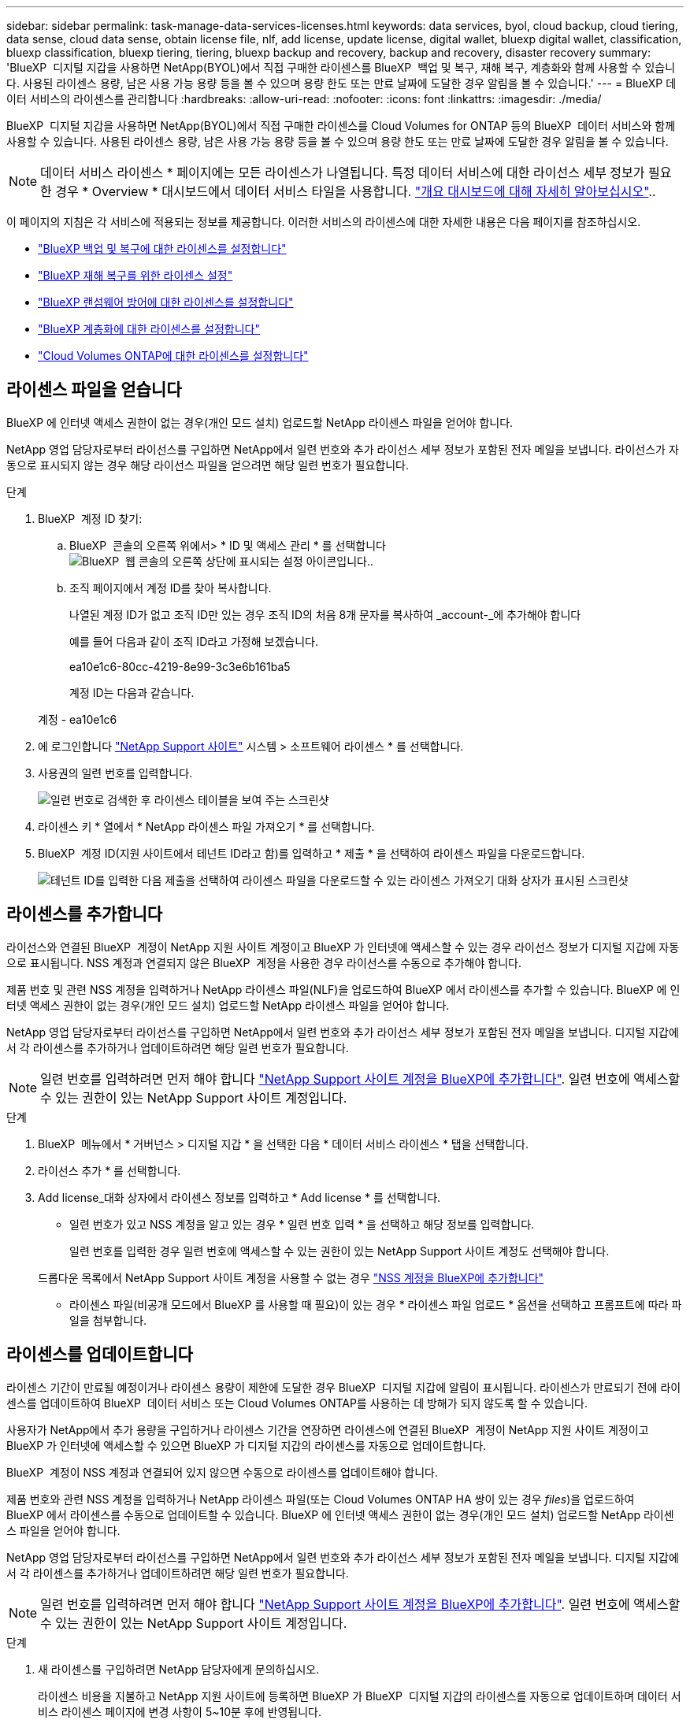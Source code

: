 ---
sidebar: sidebar 
permalink: task-manage-data-services-licenses.html 
keywords: data services, byol, cloud backup, cloud tiering, data sense, cloud data sense, obtain license file, nlf, add license, update license, digital wallet, bluexp digital wallet, classification, bluexp classification, bluexp tiering, tiering, bluexp backup and recovery, backup and recovery, disaster recovery 
summary: 'BlueXP  디지털 지갑을 사용하면 NetApp(BYOL)에서 직접 구매한 라이센스를 BlueXP  백업 및 복구, 재해 복구, 계층화와 함께 사용할 수 있습니다. 사용된 라이센스 용량, 남은 사용 가능 용량 등을 볼 수 있으며 용량 한도 또는 만료 날짜에 도달한 경우 알림을 볼 수 있습니다.' 
---
= BlueXP 데이터 서비스의 라이센스를 관리합니다
:hardbreaks:
:allow-uri-read: 
:nofooter: 
:icons: font
:linkattrs: 
:imagesdir: ./media/


[role="lead"]
BlueXP  디지털 지갑을 사용하면 NetApp(BYOL)에서 직접 구매한 라이센스를 Cloud Volumes for ONTAP 등의 BlueXP  데이터 서비스와 함께 사용할 수 있습니다. 사용된 라이센스 용량, 남은 사용 가능 용량 등을 볼 수 있으며 용량 한도 또는 만료 날짜에 도달한 경우 알림을 볼 수 있습니다.


NOTE: 데이터 서비스 라이센스 * 페이지에는 모든 라이센스가 나열됩니다. 특정 데이터 서비스에 대한 라이선스 세부 정보가 필요한 경우 * Overview * 대시보드에서 데이터 서비스 타일을 사용합니다. link:task-homepage.html#overview-page["개요 대시보드에 대해 자세히 알아보십시오"]..

이 페이지의 지침은 각 서비스에 적용되는 정보를 제공합니다. 이러한 서비스의 라이센스에 대한 자세한 내용은 다음 페이지를 참조하십시오.

* https://docs.netapp.com/us-en/bluexp-backup-recovery/task-licensing-cloud-backup.html["BlueXP 백업 및 복구에 대한 라이센스를 설정합니다"^]
* https://docs.netapp.com/us-en/bluexp-disaster-recovery/get-started/dr-licensing.html["BlueXP 재해 복구를 위한 라이센스 설정"^]
* https://docs.netapp.com/us-en/bluexp-ransomware-protection/rp-start-licenses.html["BlueXP 랜섬웨어 방어에 대한 라이센스를 설정합니다"^]
* https://docs.netapp.com/us-en/bluexp-tiering/task-licensing-cloud-tiering.html["BlueXP 계층화에 대한 라이센스를 설정합니다"^]
* https://docs.netapp.com/us-en/bluexp-cloud-volumes-ontap/concept-licensing.html["Cloud Volumes ONTAP에 대한 라이센스를 설정합니다"^]




== 라이센스 파일을 얻습니다

BlueXP 에 인터넷 액세스 권한이 없는 경우(개인 모드 설치) 업로드할 NetApp 라이센스 파일을 얻어야 합니다.

NetApp 영업 담당자로부터 라이선스를 구입하면 NetApp에서 일련 번호와 추가 라이선스 세부 정보가 포함된 전자 메일을 보냅니다. 라이선스가 자동으로 표시되지 않는 경우 해당 라이선스 파일을 얻으려면 해당 일련 번호가 필요합니다.

.단계
. BlueXP  계정 ID 찾기:
+
.. BlueXP  콘솔의 오른쪽 위에서> * ID 및 액세스 관리 * 를 선택합니다image:icon-settings-option.png["BlueXP  웹 콘솔의 오른쪽 상단에 표시되는 설정 아이콘입니다."].
.. 조직 페이지에서 계정 ID를 찾아 복사합니다.
+
나열된 계정 ID가 없고 조직 ID만 있는 경우 조직 ID의 처음 8개 문자를 복사하여 _account-_에 추가해야 합니다

+
예를 들어 다음과 같이 조직 ID라고 가정해 보겠습니다.

+
ea10e1c6-80cc-4219-8e99-3c3e6b161ba5

+
계정 ID는 다음과 같습니다.

+
계정 - ea10e1c6



. 에 로그인합니다 https://mysupport.netapp.com["NetApp Support 사이트"^] 시스템 > 소프트웨어 라이센스 * 를 선택합니다.
. 사용권의 일련 번호를 입력합니다.
+
image:../media/screenshot_cloud_backup_license_step1.gif["일련 번호로 검색한 후 라이센스 테이블을 보여 주는 스크린샷"]

. 라이센스 키 * 열에서 * NetApp 라이센스 파일 가져오기 * 를 선택합니다.
. BlueXP  계정 ID(지원 사이트에서 테넌트 ID라고 함)를 입력하고 * 제출 * 을 선택하여 라이센스 파일을 다운로드합니다.
+
image:../media/screenshot_cloud_backup_license_step2.gif["테넌트 ID를 입력한 다음 제출을 선택하여 라이센스 파일을 다운로드할 수 있는 라이센스 가져오기 대화 상자가 표시된 스크린샷"]





== 라이센스를 추가합니다

라이선스와 연결된 BlueXP  계정이 NetApp 지원 사이트 계정이고 BlueXP 가 인터넷에 액세스할 수 있는 경우 라이선스 정보가 디지털 지갑에 자동으로 표시됩니다. NSS 계정과 연결되지 않은 BlueXP  계정을 사용한 경우 라이선스를 수동으로 추가해야 합니다.

제품 번호 및 관련 NSS 계정을 입력하거나 NetApp 라이센스 파일(NLF)을 업로드하여 BlueXP 에서 라이센스를 추가할 수 있습니다. BlueXP 에 인터넷 액세스 권한이 없는 경우(개인 모드 설치) 업로드할 NetApp 라이센스 파일을 얻어야 합니다.

NetApp 영업 담당자로부터 라이선스를 구입하면 NetApp에서 일련 번호와 추가 라이선스 세부 정보가 포함된 전자 메일을 보냅니다. 디지털 지갑에서 각 라이센스를 추가하거나 업데이트하려면 해당 일련 번호가 필요합니다.


NOTE: 일련 번호를 입력하려면 먼저 해야 합니다 https://docs.netapp.com/us-en/bluexp-setup-admin/task-adding-nss-accounts.html["NetApp Support 사이트 계정을 BlueXP에 추가합니다"^]. 일련 번호에 액세스할 수 있는 권한이 있는 NetApp Support 사이트 계정입니다.

.단계
. BlueXP  메뉴에서 * 거버넌스 > 디지털 지갑 * 을 선택한 다음 * 데이터 서비스 라이센스 * 탭을 선택합니다.
. 라이선스 추가 * 를 선택합니다.
. Add license_대화 상자에서 라이센스 정보를 입력하고 * Add license * 를 선택합니다.
+
** 일련 번호가 있고 NSS 계정을 알고 있는 경우 * 일련 번호 입력 * 을 선택하고 해당 정보를 입력합니다.
+
일련 번호를 입력한 경우 일련 번호에 액세스할 수 있는 권한이 있는 NetApp Support 사이트 계정도 선택해야 합니다.

+
드롭다운 목록에서 NetApp Support 사이트 계정을 사용할 수 없는 경우 https://docs.netapp.com/us-en/bluexp-setup-admin/task-adding-nss-accounts.html["NSS 계정을 BlueXP에 추가합니다"^]

** 라이센스 파일(비공개 모드에서 BlueXP 를 사용할 때 필요)이 있는 경우 * 라이센스 파일 업로드 * 옵션을 선택하고 프롬프트에 따라 파일을 첨부합니다.






== 라이센스를 업데이트합니다

라이센스 기간이 만료될 예정이거나 라이센스 용량이 제한에 도달한 경우 BlueXP  디지털 지갑에 알림이 표시됩니다. 라이센스가 만료되기 전에 라이센스를 업데이트하여 BlueXP  데이터 서비스 또는 Cloud Volumes ONTAP를 사용하는 데 방해가 되지 않도록 할 수 있습니다.

사용자가 NetApp에서 추가 용량을 구입하거나 라이센스 기간을 연장하면 라이센스에 연결된 BlueXP  계정이 NetApp 지원 사이트 계정이고 BlueXP 가 인터넷에 액세스할 수 있으면 BlueXP 가 디지털 지갑의 라이센스를 자동으로 업데이트합니다.

BlueXP  계정이 NSS 계정과 연결되어 있지 않으면 수동으로 라이센스를 업데이트해야 합니다.

제품 번호와 관련 NSS 계정을 입력하거나 NetApp 라이센스 파일(또는 Cloud Volumes ONTAP HA 쌍이 있는 경우 _files_)을 업로드하여 BlueXP 에서 라이센스를 수동으로 업데이트할 수 있습니다. BlueXP 에 인터넷 액세스 권한이 없는 경우(개인 모드 설치) 업로드할 NetApp 라이센스 파일을 얻어야 합니다.

NetApp 영업 담당자로부터 라이선스를 구입하면 NetApp에서 일련 번호와 추가 라이선스 세부 정보가 포함된 전자 메일을 보냅니다. 디지털 지갑에서 각 라이센스를 추가하거나 업데이트하려면 해당 일련 번호가 필요합니다.


NOTE: 일련 번호를 입력하려면 먼저 해야 합니다 https://docs.netapp.com/us-en/bluexp-setup-admin/task-adding-nss-accounts.html["NetApp Support 사이트 계정을 BlueXP에 추가합니다"^]. 일련 번호에 액세스할 수 있는 권한이 있는 NetApp Support 사이트 계정입니다.

.단계
. 새 라이센스를 구입하려면 NetApp 담당자에게 문의하십시오.
+
라이센스 비용을 지불하고 NetApp 지원 사이트에 등록하면 BlueXP 가 BlueXP  디지털 지갑의 라이센스를 자동으로 업데이트하며 데이터 서비스 라이센스 페이지에 변경 사항이 5~10분 후에 반영됩니다.

. BlueXP 에서 라이선스를 자동으로 업데이트할 수 없는 경우(예: 비공개 모드에서 BlueXP 를 사용하는 경우) 지원부에서 NetApp 라이선스 파일을 구한 후 라이선스 파일을 수동으로 업로드해야 합니다. <<obtain-license,라이센스 파일을 얻는 방법에 대해 알아봅니다.>>
. Data service licenses_탭에서 업데이트할 제품 번호를 선택하고 image:icon-action.png["추가 아이콘"]* Update license * 를 선택합니다.
. Update license_페이지에서 라이센스 파일을 업로드하고 * Update License * 를 선택합니다.

